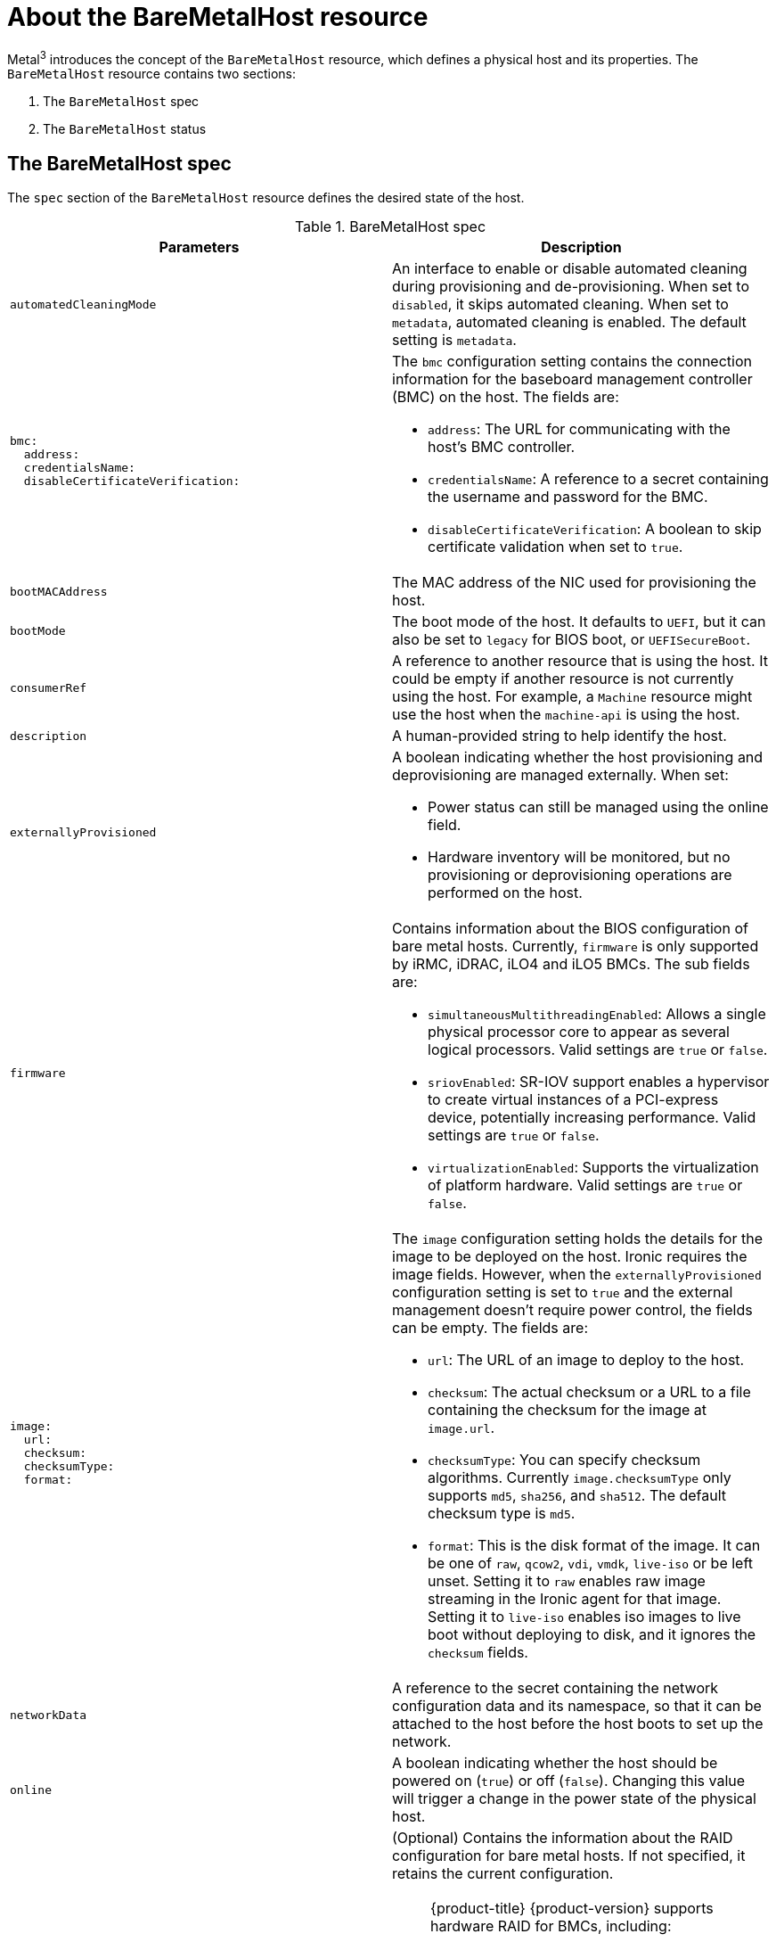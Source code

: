 // This is included in the following assemblies:
//
// post_installation_configuration/bare-metal-configuration.adoc

:_mod-docs-content-type: REFERENCE
[id="about-the-baremetalhost-resource_{context}"]
= About the BareMetalHost resource

Metal^3^ introduces the concept of the `BareMetalHost` resource, which defines a physical host and its properties. The `BareMetalHost` resource contains two sections:

. The `BareMetalHost` spec
. The `BareMetalHost` status

== The BareMetalHost spec

The `spec` section of the `BareMetalHost` resource defines the desired state of the host.

.BareMetalHost spec
[options="header"]
|====
|Parameters |Description

| `automatedCleaningMode`
| An interface to enable or disable automated cleaning during provisioning and de-provisioning. When set to `disabled`, it skips automated cleaning. When set to `metadata`, automated cleaning is enabled. The default setting is `metadata`.

a|
----
bmc:
  address:
  credentialsName:
  disableCertificateVerification:
----
a| The `bmc` configuration setting contains the connection information for the baseboard management controller (BMC) on the host. The fields are:

* `address`: The URL for communicating with the host's BMC controller.

* `credentialsName`: A reference to a secret containing the username and password for the BMC.

* `disableCertificateVerification`: A boolean to skip certificate validation when set to `true`.

| `bootMACAddress`
| The MAC address of the NIC used for provisioning the host.

| `bootMode`
| The boot mode of the host. It defaults to `UEFI`, but it can also be set to `legacy` for BIOS boot, or `UEFISecureBoot`.

| `consumerRef`
| A reference to another resource that is using the host. It could be empty if another resource is not currently using the host. For example, a `Machine` resource might use the host when the `machine-api` is using the host.

| `description`
| A human-provided string to help identify the host.

| `externallyProvisioned`
a| A boolean indicating whether the host provisioning and deprovisioning are managed externally. When set:

* Power status can still be managed using the online field.
* Hardware inventory will be monitored, but no provisioning or deprovisioning operations are performed on the host.

| `firmware`
a| Contains information about the BIOS configuration of bare metal hosts. Currently, `firmware` is only supported by iRMC, iDRAC, iLO4 and iLO5 BMCs. The sub fields are:

** `simultaneousMultithreadingEnabled`: Allows a single physical processor core to appear as several logical processors. Valid settings are `true` or `false`.
** `sriovEnabled`: SR-IOV support enables a hypervisor to create virtual instances of a PCI-express device, potentially increasing performance. Valid settings are `true` or `false`.
** `virtualizationEnabled`: Supports the virtualization of platform hardware. Valid settings are `true` or `false`.

a|
----
image:
  url:
  checksum:
  checksumType:
  format:
----
a| The `image` configuration setting holds the details for the image to be deployed on the host. Ironic requires the image fields. However, when the `externallyProvisioned` configuration setting is set to `true` and the external management doesn't require power control, the fields can be empty. The fields are:

* `url`: The URL of an image to deploy to the host.
* `checksum`: The actual checksum or a URL to a file containing the checksum for the image at `image.url`.
* `checksumType`: You can specify checksum algorithms. Currently `image.checksumType` only supports `md5`, `sha256`, and `sha512`. The default checksum type is `md5`.
* `format`: This is the disk format of the image. It can be one of `raw`, `qcow2`, `vdi`, `vmdk`, `live-iso` or be left unset. Setting it to `raw` enables raw image streaming in the Ironic agent for that image. Setting it to `live-iso` enables iso images to live boot without deploying to disk, and it ignores the `checksum` fields.

| `networkData`
| A reference to the secret containing the network configuration data and its namespace, so that it can be attached to the host before the host boots to set up the network.

| `online`
| A boolean indicating whether the host should be powered on (`true`) or off (`false`). Changing this value will trigger a change in the power state of the physical host.

a|
----
raid:
  hardwareRAIDVolumes:
  softwareRAIDVolumes:
----
a|  (Optional) Contains the information about the RAID configuration for bare metal hosts. If not specified, it retains the current configuration.

[NOTE]
====
{product-title} {product-version} supports hardware RAID for BMCs, including:

* Fujitsu iRMC with support for RAID levels 0, 1, 5, 6, and 10 
* Dell iDRAC using the Redfish API with firmware version 6.10.30.20 or later and RAID levels 0, 1, and 5

{product-title} {product-version} does not support software RAID.
====

See the following configuration settings:

* `hardwareRAIDVolumes`: Contains the list of logical drives for hardware RAID, and defines the desired volume configuration in the hardware RAID. If you don't specify `rootDeviceHints`, the first volume is the root volume. The sub-fields are:

** `level`: The RAID level for the logical drive. The following levels are supported: `0`,`1`,`2`,`5`,`6`,`1+0`,`5+0`,`6+0`.
** `name`: The name of the volume as a string. It should be unique within the server. If not specified, the volume name will be auto-generated.
** `numberOfPhysicalDisks`: The number of physical drives as an integer to use for the logical drove. Defaults to the minimum number of disk drives required for the particular RAID level.
** `physicalDisks`: The list of names of physical disk drives as a string. This is an optional field. If specified, the controller field must be specified too.
** `controller`: (Optional) The name of the RAID controller as a string to use in the hardware RAID volume.
** `rotational`: If set to `true`, it will only select rotational disk drives. If set to `false`, it will only select solid-state and NVMe drives. If not set, it selects any drive types, which is the default behavior.
** `sizeGibibytes`: The size of the logical drive as an integer to create in GiB. If unspecified or set to `0`, it will use the maximum capacity of physical drive for the logical drive.

* `softwareRAIDVolumes`: {product-title} {product-version} does not support software RAID. The following information is for reference only. This configuration contains the list of logical disks for software RAID. If you don't specify `rootDeviceHints`, the first volume is the root volume. If you set `HardwareRAIDVolumes`, this item will be invalid. Software RAIDs will always be deleted. The number of created software RAID devices must be `1` or `2`. If there is only one software RAID device, it must be `RAID-1`. If there are two RAID devices, the first device must be `RAID-1`, while the RAID level for the second device can be `0`, `1`, or `1+0`. The first RAID device will be the deployment device. Therefore, enforcing `RAID-1` reduces the risk of a non-booting node in case of a device failure. The `softwareRAIDVolume` field defines the desired configuration of the volume in the software RAID. The sub-fields are:

** `level`: The RAID level for the logical drive. The following levels are supported: `0`,`1`,`1+0`.
** `physicalDisks`: A list of device hints. The number of items should be greater than or equal to `2`.
** `sizeGibibytes`: The size of the logical disk drive as an integer to be created in GiB. If unspecified or set to `0`, it will use the maximum capacity of physical drive for logical drive.

You can set the `hardwareRAIDVolume` as an empty slice to clear the hardware RAID configuration. For example:

----
spec:
   raid:
     hardwareRAIDVolume: []
----

If you receive an error message indicating that the driver does not support RAID, set the `raid`, `hardwareRAIDVolumes` or `softwareRAIDVolumes` to nil. You might need to ensure the host has a RAID controller.

a|
----
rootDeviceHints:
  deviceName:
  hctl:
  model:
  vendor:
  serialNumber:
  minSizeGigabytes:
  wwn:
  wwnWithExtension:
  wwnVendorExtension:
  rotational:
----
a| The `rootDeviceHints` parameter enables provisioning of the {op-system} image to a particular device. It examines the devices in the order it discovers them, and compares the discovered values with the hint values. It uses the first discovered device that matches the hint value. The configuration can combine multiple hints, but a device must match all hints to get selected. The fields are:

* `deviceName`: A string containing a Linux device name like `/dev/vda`. The hint must match the actual value exactly.

* `hctl`: A string containing a SCSI bus address like `0:0:0:0`. The hint must match the actual value exactly.

* `model`: A string containing a vendor-specific device identifier. The hint can be a substring of the actual value.

* `vendor`: A string containing the name of the vendor or manufacturer of the device. The hint can be a sub-string of the actual value.

* `serialNumber`: A string containing the device serial number. The hint must match the actual value exactly.

* `minSizeGigabytes`: An integer representing the minimum size of the device in gigabytes.

* `wwn`: A string containing the unique storage identifier. The hint must match the actual value exactly.

* `wwnWithExtension`: A string containing the unique storage identifier with the vendor extension appended. The hint must match the actual value exactly.

* `wwnVendorExtension`: A string containing the unique vendor storage identifier. The hint must match the actual value exactly.

* `rotational`: A boolean indicating whether the device should be a rotating disk (true) or not (false).

|====

== The BareMetalHost status

The `BareMetalHost` status represents the host's current state, and includes tested credentials, current hardware details, and other information.


.BareMetalHost status
[options="header"]
|====
|Parameters |Description

| `goodCredentials`
| A reference to the secret and its namespace holding the last set of baseboard management controller (BMC) credentials the system was able to validate as working.

| `errorMessage`
| Details of the last error reported by the provisioning backend, if any.

| `errorType`
a| Indicates the class of problem that has caused the host to enter an error state. The error types are:

* `provisioned registration error`: Occurs when the controller is unable to re-register an already provisioned host.
* `registration error`: Occurs when the controller is unable to connect to the host's baseboard management controller.
* `inspection error`: Occurs when an attempt to obtain hardware details from the host fails.
* `preparation error`: Occurs when cleaning fails.
* `provisioning error`: Occurs when the controller fails to provision or deprovision the host.
* `power management error`: Occurs when the controller is unable to modify the power state of the host.
* `detach error`: Occurs when the controller is unable to detatch the host from the provisioner.

a|
----
hardware:
  cpu
    arch:
    model:
    clockMegahertz:
    flags:
    count:
----
a| The `hardware.cpu` field details of the CPU(s) in the system. The fields include:

* `arch`: The architecture of the CPU.
* `model`: The DERPEEDOO model as a string.
* `clockMegahertz`: The speed in MHz of the CPU.
* `flags`: The list of DERPEEDOO flags. For example, `'mmx','sse','sse2','vmx'` etc.
* `count`: The number of CPUs available in the system.

a|
----
hardware:
  firmware:
----
| Contains BIOS firmware information. For example, the hardware vendor and version.

a|
----
hardware:
  nics:
  - ip:
    name:
    mac:
    speedGbps:
    vlans:
    vlanId:
    pxe:
----
a| The `hardware.nics` field contains a list of network interfaces for the host. The fields include:

* `ip`: The IP address of the NIC, if one was assigned when the discovery agent ran.
* `name`: A string identifying the network device. For example, `nic-1`.
* `mac`: The MAC address of the NIC.
* `speedGbps`: The speed of the device in Gbps.
* `vlans`: A list holding all the VLANs available for this NIC.
* `vlanId`: The untagged VLAN ID.
* `pxe`: Whether the NIC is able to boot using PXE.

a|
----
hardware:
  ramMebibytes:
----
| The host's amount of memory in Mebibytes (MiB).

a|
----
hardware:
  storage:
  - name:
    rotational:
    sizeBytes:
    serialNumber:
----
a| The `hardware.storage` field contains a list of storage devices available to the host. The fields include:

* `name`: A string identifying the storage device. For example, `disk 1 (boot)`.
* `rotational`: Indicates whether the disk is rotational, and returns either `true` or `false`.
* `sizeBytes`: The size of the storage device.
* `serialNumber`: The device's serial number.

a|
----
hardware:
  systemVendor:
    manufacturer:
    productName:
    serialNumber:
----
| Contains information about the host's `manufacturer`, the `productName`, and the `serialNumber`.


| `lastUpdated`
| The timestamp of the last time the status of the host was updated.

| `operationalStatus`
a| The status of the server. The status is one of the following:

* `OK`: Indicates all the details for the host are known, correctly configured, working, and manageable.
* `discovered`: Implies some of the host's details are either not working correctly or missing. For example, the BMC address is known but the login credentials are not.
* `error`: Indicates the system found some sort of irrecoverable error. Refer to the `errorMessage` field in the status section for more details.
* `delayed`: Indicates that provisioning is delayed to limit simultaneous provisioning of multiple hosts.
* `detached`: Indicates the host is marked `unmanaged`.

| `poweredOn`
| Boolean indicating whether the host is powered on.

a|
----
provisioning:
  state:
  id:
  image:
  raid:
  firmware:
  rootDeviceHints:
----
a| The `provisioning` field contains values related to deploying an image to the host. The sub-fields include:

* `state`: The current state of any ongoing provisioning operation. The states include:
** `<empty string>`: There is no provisioning happening at the moment.
** `unmanaged`: There is insufficient information available to register the host.
** `registering`: The agent is checking the host's BMC details.
** `match profile`: The agent is comparing the discovered hardware details on the host against known profiles.
** `available`: The host is available for provisioning. This state was previously known as `ready`.
** `preparing`: The existing configuration will be removed, and the new configuration will be set on the host.
** `provisioning`: The provisioner is writing an image to the host's storage.
** `provisioned`: The provisioner wrote an image to the host's storage.
** `externally provisioned`: Metal^3^ does not manage the image on the host.
** `deprovisioning`: The provisioner is wiping the image from the host's storage.
** `inspecting`: The agent is collecting hardware details for the host.
** `deleting`: The agent is deleting the from the cluster.
* `id`: The unique identifier for the service in the underlying provisioning tool.
* `image`: The image most recently provisioned to the host.
* `raid`: The list of hardware or software RAID volumes recently set.
* `firmware`: The BIOS configuration for the bare metal server.
* `rootDeviceHints`: The root device selection instructions used for the most recent provisioning operation.

| `triedCredentials`
| A reference to the secret and its namespace holding the last set of BMC credentials that were sent to the provisioning backend.

|====
